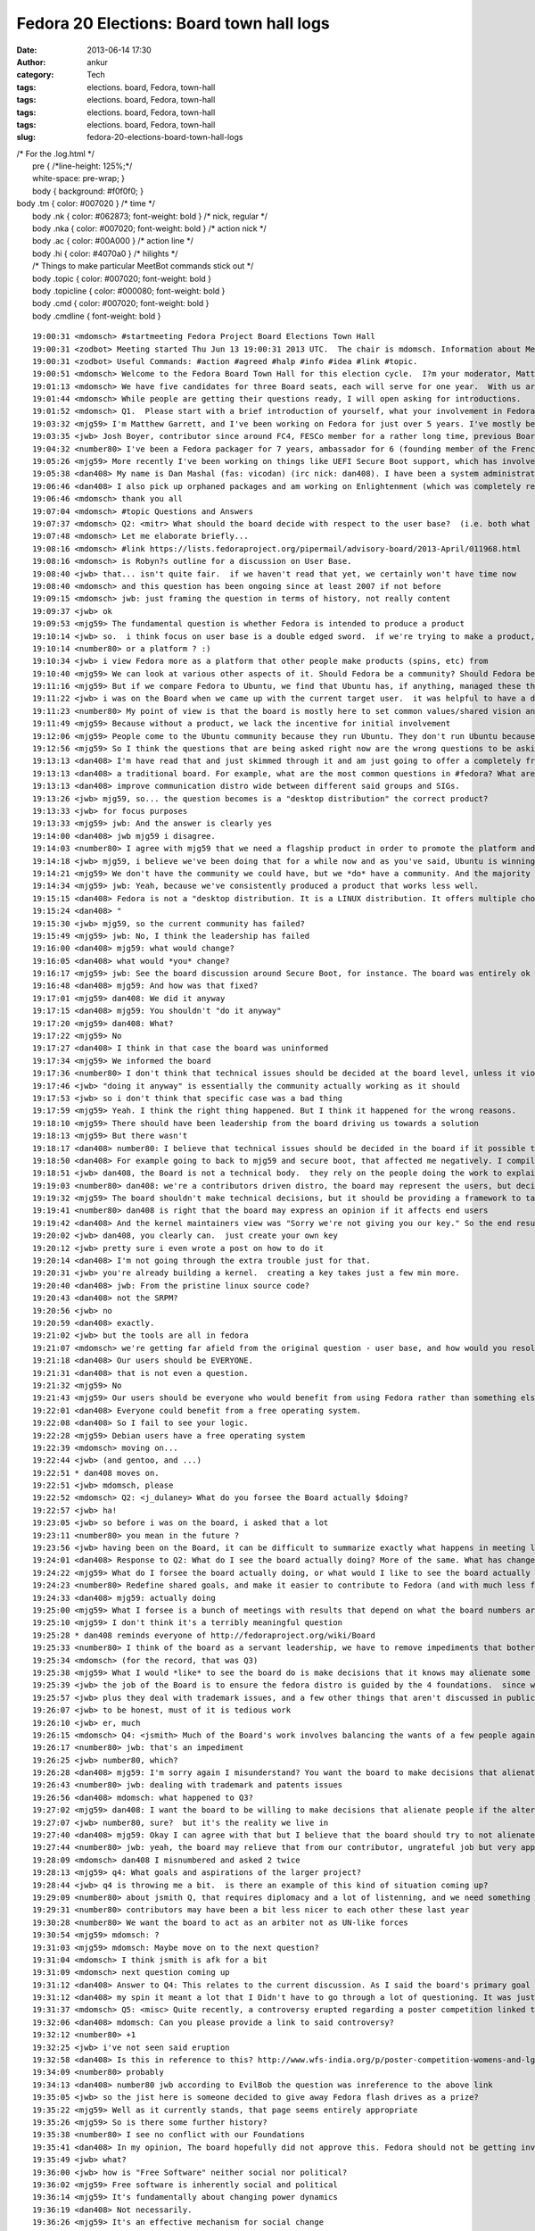 Fedora 20 Elections: Board town hall logs
#########################################
:date: 2013-06-14 17:30
:author: ankur
:category: Tech
:tags: elections. board, Fedora, town-hall
:tags: elections. board, Fedora, town-hall
:tags: elections. board, Fedora, town-hall
:tags: elections. board, Fedora, town-hall
:slug: fedora-20-elections-board-town-hall-logs

| /\* For the .log.html \*/
|  pre { /\*line-height: 125%;\*/
|  white-space: pre-wrap; }
|  body { background: #f0f0f0; }

| body .tm { color: #007020 } /\* time \*/
|  body .nk { color: #062873; font-weight: bold } /\* nick, regular \*/
|  body .nka { color: #007020; font-weight: bold } /\* action nick \*/
|  body .ac { color: #00A000 } /\* action line \*/
|  body .hi { color: #4070a0 } /\* hilights \*/
|  /\* Things to make particular MeetBot commands stick out \*/
|  body .topic { color: #007020; font-weight: bold }
|  body .topicline { color: #000080; font-weight: bold }
|  body .cmd { color: #007020; font-weight: bold }
|  body .cmdline { font-weight: bold }

::

    19:00:31 <mdomsch> #startmeeting Fedora Project Board Elections Town Hall
    19:00:31 <zodbot> Meeting started Thu Jun 13 19:00:31 2013 UTC.  The chair is mdomsch. Information about MeetBot at http://wiki.debian.org/MeetBot.
    19:00:31 <zodbot> Useful Commands: #action #agreed #halp #info #idea #link #topic.
    19:00:51 <mdomsch> Welcome to the Fedora Board Town Hall for this election cycle.  I?m your moderator, Matt Domsch, former board member.  Everyone (including candidates) may pose questions in #fedora-townhall-public.  I will take the questions and pose them to the candidates, assigning a number to each question to keep answers collated.  Candidates, please answer in parallel, completing your answer with ?EOF?.
    19:01:13 <mdomsch> We have five candidates for three Board seats, each will serve for one year.  With us are Josh Boyer (jwb), Matthew Garrett (mjg59), Ha?kel Gu?mar (number80), and Dan Mashal (dan408).  Eric Christensen (sparks) sends his regrets as he has another obligation at this hour.  $DAYJOB schedule conflicts are to be expected for all Fedora volunteers, including Board members, please do not hold this against any candidate.
    19:01:44 <mdomsch> While people are getting their questions ready, I will open asking for introductions.
    19:01:52 <mdomsch> Q1.  Please start with a brief introduction of yourself, what your involvement in Fedora has been to date, and what you think makes you an excellent candidate for the Board.
    19:03:32 <mjg59> I'm Matthew Garrett, and I've been working on Fedora for just over 5 years. I've mostly been involved in kernel and hardware support, working on the lower levels of the software stack, but I have some small contributions to desktop code as well.
    19:03:35 <jwb> Josh Boyer, contributor since around FC4, FESCo member for a rather long time, previous Board member.  I come from an engineering background and have served on multiple Fedora committees and teams, so I have a wide array of experience with most things Fedora.  I do, however, suck at art and GUI stuff, so i haven't been on the design team ;)
    19:04:32 <number80> I've been a Fedora packager for 7 years, ambassador for 6 (founding member of the French Team, etc.). I'm a serial patcher on many FOSS projects.
    19:05:26 <mjg59> More recently I've been working on things like UEFI Secure Boot support, which has involved a lot of negotiation, collaboration and political work with lawyers, developers and managers at various companies. Finding a solution that left people as happy as possible was a significant job, and I think that the work involved there maps quite nicely to the skills required to be an effective board member.
    19:05:38 <dan408> My name is Dan Mashal (fas: vicodan) (irc nick: dan408). I have been a system administrator for over 10 years for various companies. I have been Fedora for as long as I remember and love it. I maintain MATE and co-Cinnamon desktops, the new MATE-Compiz spin introduced in Fedora 19, active member of the QA and Ambassador teams, active package reviewer.
    19:06:46 <dan408> I also pick up orphaned packages and am working on Enlightenment (which was completely rewritten) for Fedora 20. I do many package reviews and also end user IRC support in #fedora as well.
    19:06:46 <mdomsch> thank you all
    19:07:04 <mdomsch> #topic Questions and Answers
    19:07:37 <mdomsch> Q2: <mitr> What should the board decide with respect to the user base?  (i.e. both what is the question to be decided, and what is your answer?)
    19:07:48 <mdomsch> Let me elaborate briefly...
    19:08:16 <mdomsch> #link https://lists.fedoraproject.org/pipermail/advisory-board/2013-April/011968.html
    19:08:16 <mdomsch> is Robyn?s outline for a discussion on User Base.
    19:08:40 <jwb> that... isn't quite fair.  if we haven't read that yet, we certainly won't have time now
    19:08:40 <mdomsch> and this question has been ongoing since at least 2007 if not before
    19:09:15 <mdomsch> jwb: just framing the question in terms of history, not really content
    19:09:37 <jwb> ok
    19:09:53 <mjg59> The fundamental question is whether Fedora is intended to produce a product
    19:10:14 <jwb> so.  i think focus on user base is a double edged sword.  if we're trying to make a product, then it's great to know who you're making it for.  if we're trying to make a platform, then it's less relevant
    19:10:14 <number80> or a platform ? :)
    19:10:34 <jwb> i view Fedora more as a platform that other people make products (spins, etc) from
    19:10:40 <mjg59> We can look at various other aspects of it. Should Fedora be a community? Should Fedora be a place where people can engage in worthwhile technical experimentation? Should it be easy to build things on top of Fedora?
    19:11:16 <mjg59> But if we compare Fedora to Ubuntu, we find that Ubuntu has, if anything, managed these things better than we have
    19:11:22 <jwb> i was on the Board when we came up with the current target user.  it was helpful to have a direction and someone to aim marketing at.  i'm not sure it's really done anything for the technical side of the distro
    19:11:23 <number80> My point of view is that the board is mostly here to set common values/shared vision and a guarantee that contributors may do as they please
    19:11:49 <mjg59> Because without a product, we lack the incentive for initial involvement
    19:12:06 <mjg59> People come to the Ubuntu community because they run Ubuntu. They don't run Ubuntu because they want to join the Ubuntu community.
    19:12:56 <mjg59> So I think the questions that are being asked right now are the wrong questions to be asking. A community is worthless without users to serve. We don't gain users unless we concentrate on producing a product.
    19:13:13 <dan408> I'm have read that and just skimmed through it and am just going to offer a completely fresh opinion here. Lots of things have changed since then. For example the feature process has changed. I believe that the board's goal is to make sure end users and contributors are happy from all walks of life. That means the board should over see all aspects of Fedora. That is the definition of
    19:13:13 <dan408> a traditional board. For example, what are the most common questions in #fedora? What are the most common packaging questions for new packagers? How can we make creating your first package and getting reviewed/sponsored easier? The board should look at all SIGs and groups and see if there is any help they can provide to those groups to help them operate better. The board should also
    19:13:13 <dan408> improve communication distro wide between different said groups and SIGs.
    19:13:26 <jwb> mjg59, so... the question becomes is a "desktop distribution" the correct product?
    19:13:33 <jwb> for focus purposes
    19:13:33 <mjg59> jwb: And the answer is clearly yes
    19:14:00 <dan408> jwb mjg59 i disagree.
    19:14:03 <number80> I agree with mjg59 that we need a flagship product in order to promote the platform and our community but i believe that is the role of the contributors (and ultimately the fesco) to decide what shape should take that product
    19:14:18 <jwb> mjg59, i believe we've been doing that for a while now and as you've said, Ubuntu is winning by larger margins there
    19:14:21 <mjg59> We don't have the community we could have, but we *do* have a community. And the majority of those community members use Fedora as a desktop operating system.
    19:14:34 <mjg59> jwb: Yeah, because we've consistently produced a product that works less well.
    19:15:15 <dan408> Fedora is not a "desktop distribution. It is a LINUX distribution. It offers multiple choices of desktops. It gives you the choice of having no desktop at all. You can run Fedora as a server, firewall, router, desktop, build machine, anything. That's the beauty of it.
    19:15:24 <dan408> "
    19:15:30 <jwb> mjg59, so the current community has failed?
    19:15:49 <mjg59> jwb: No, I think the leadership has failed
    19:16:00 <dan408> mjg59: what would change?
    19:16:05 <dan408> what would *you* change?
    19:16:17 <mjg59> jwb: See the board discussion around Secure Boot, for instance. The board was entirely ok with the idea of releasing a distribution that normal people would be unable to install on new computers.
    19:16:48 <dan408> mjg59: And how was that fixed?
    19:17:01 <mjg59> dan408: We did it anyway
    19:17:15 <dan408> mjg59: You shouldn't "do it anyway"
    19:17:20 <mjg59> dan408: What?
    19:17:22 <mjg59> No
    19:17:27 <dan408> I think in that case the board was uninformed
    19:17:34 <mjg59> We informed the board
    19:17:36 <number80> I don't think that technical issues should be decided at the board level, unless it violates Fedora Foundations or technical boards failed to resolve them
    19:17:46 <jwb> "doing it anyway" is essentially the community actually working as it should
    19:17:53 <jwb> so i don't think that specific case was a bad thing
    19:17:59 <mjg59> Yeah. I think the right thing happened. But I think it happened for the wrong reasons.
    19:18:10 <mjg59> There should have been leadership from the board driving us towards a solution
    19:18:13 <mjg59> But there wasn't
    19:18:17 <dan408> number80: I believe that technical issues should be decided in the board if it possible that it could frustrate end users.
    19:18:50 <dan408> For example going to back to mjg59 and secure boot, that affected me negatively. I compiled a kernel manually on a UEFI  / secureboot system and I completely hosed my system.
    19:18:51 <jwb> dan408, the Board is not a technical body.  they rely on the people doing the work to explain the issues
    19:19:03 <number80> dan408: we're a contributors driven distro, the board may represent the users, but decisions should be taken by the contributors
    19:19:32 <mjg59> The board shouldn't make technical decisions, but it should be providing a framework to target those technical decisions
    19:19:41 <number80> dan408 is right that the board may express an opinion if it affects end users
    19:19:42 <dan408> And the kernel maintainers view was "Sorry we're not giving you our key." So the end result was actually a failure on your part. That taught me the lesson of dont install fedora with uefi and secureboot because I wont be able to compile a custom kernel.
    19:20:02 <jwb> dan408, you clearly can.  just create your own key
    19:20:12 <jwb> pretty sure i even wrote a post on how to do it
    19:20:14 <dan408> I'm not going through the extra trouble just for that.
    19:20:31 <jwb> you're already building a kernel.  creating a key takes just a few min more.
    19:20:40 <dan408> jwb: From the pristine linux source code?
    19:20:43 <dan408> not the SRPM?
    19:20:56 <jwb> no
    19:20:59 <dan408> exactly.
    19:21:02 <jwb> but the tools are all in fedora
    19:21:07 <mdomsch> we're getting far afield from the original question - user base, and how would you resolve the outstanding question of "what should our users be"
    19:21:18 <dan408> Our users should be EVERYONE.
    19:21:31 <dan408> that is not even a question.
    19:21:32 <mjg59> No
    19:21:43 <mjg59> Our users should be everyone who would benefit from using Fedora rather than something else
    19:22:01 <dan408> Everyone could benefit from a free operating system.
    19:22:08 <dan408> So I fail to see your logic.
    19:22:28 <mjg59> Debian users have a free operating system
    19:22:39 <mdomsch> moving on...
    19:22:44 <jwb> (and gentoo, and ...)
    19:22:51 * dan408 moves on.
    19:22:51 <jwb> mdomsch, please
    19:22:52 <mdomsch> Q2: <j_dulaney> What do you forsee the Board actually $doing?
    19:22:57 <jwb> ha!
    19:23:05 <jwb> so before i was on the board, i asked that a lot
    19:23:11 <number80> you mean in the future ?
    19:23:56 <jwb> having been on the Board, it can be difficult to summarize exactly what happens in meeting logs and such
    19:24:01 <dan408> Response to Q2: What do I see the board actually doing? More of the same. What has changed since the last election? Not much.
    19:24:22 <mjg59> What do I forsee the board actually doing, or what would I like to see the board actually doing?
    19:24:23 <number80> Redefine shared goals, and make it easier to contribute to Fedora (and with much less flame)
    19:24:33 <dan408> mjg59: actually doing
    19:25:00 <mjg59> What I forsee is a bunch of meetings with results that depend on what the board numbers are motivated by
    19:25:10 <mjg59> I don't think it's a terribly meaningful question
    19:25:28 * dan408 reminds everyone of http://fedoraproject.org/wiki/Board
    19:25:33 <number80> I think of the board as a servant leadership, we have to remove impediments that bother our contributors and help to make it rocks
    19:25:34 <mdomsch> (for the record, that was Q3)
    19:25:38 <mjg59> What I would *like* to see the board do is make decisions that it knows may alienate some people
    19:25:39 <jwb> the job of the Board is to ensure the fedora distro is guided by the 4 foundations.  since we don't really deviate from that, it's hard to show where they've had to step in
    19:25:57 <jwb> plus they deal with trademark issues, and a few other things that aren't discussed in public
    19:26:07 <jwb> to be honest, must of it is tedious work
    19:26:10 <jwb> er, much
    19:26:15 <mdomsch> Q4: <jsmith> Much of the Board's work involves balancing the wants of a few people against the goals and aspirations of the larger project. What is your view with regards to this balance, and how to find that balance when conflicts arise?
    19:26:17 <number80> jwb: that's an impediment
    19:26:25 <jwb> number80, which?
    19:26:28 <dan408> mjg59: I'm sorry again I misunderstand? You want the board to make decisions that alienate people?
    19:26:43 <number80> jwb: dealing with trademark and patents issues
    19:26:56 <dan408> mdomsch: what happened to Q3?
    19:27:02 <mjg59> dan408: I want the board to be willing to make decisions that alienate people if the alternative is not to make decisions at all
    19:27:07 <jwb> number80, sure?  but it's the reality we live in
    19:27:40 <dan408> mjg59: Okay I can agree with that but I believe that the board should try to not alienate people, yes tough decisions must be made for the greater good. I agree.
    19:27:44 <number80> jwb: yeah, the board may relieve that from our contributor, ungrateful job but very appreciated
    19:28:09 <mdomsch> dan408 I misnumbered and asked 2 twice
    19:28:13 <mjg59> q4: What goals and aspirations of the larger project?
    19:28:44 <jwb> q4 is throwing me a bit.  is there an example of this kind of situation coming up?
    19:29:09 <number80> about jsmith Q, that requires diplomacy and a lot of listenning, and we need something like a Zen of the Fedora contributor
    19:29:31 <number80> contributors may have been a bit less nicer to each other these last year
    19:30:28 <number80> We want the board to act as an arbiter not as UN-like forces
    19:30:54 <mjg59> mdomsch: ?
    19:31:03 <mjg59> mdomsch: Maybe move on to the next question?
    19:31:04 <mdomsch> I think jsmith is afk for a bit
    19:31:09 <mdomsch> next question coming up
    19:31:12 <dan408> Answer to Q4: This relates to the current discussion. As I said the board's primary goal to keep Fedora moving forward and prevent it from taking any steps back. To clarify, I personally believe the board shouldn't alienate ANYONE. In fact, I as a contributor I have found to be quite welcoming and I enjoy attending the public board meetings. I appreciated their unanimous approval of
    19:31:12 <dan408> my spin it meant a lot that I Didn't have to go through a lot of questioning. It was just approved because all the processes were followed and everyone saw the benefit of having the MATE-Compiz spin included with Fedora.
    19:31:37 <mdomsch> Q5: <misc> Quite recently, a controversy erupted regarding a poster competition linked to Fedora and Mozilla erupted. Provided you know what was this about, how would have you handled the case as part of the board ?
    19:32:06 <dan408> mdomsch: Can you please provide a link to said controversy?
    19:32:12 <number80> +1
    19:32:25 <jwb> i've not seen said eruption
    19:32:58 <dan408> Is this in reference to this? http://www.wfs-india.org/p/poster-competition-womens-and-lgbt-issues
    19:34:09 <number80> probably
    19:34:13 <dan408> number80 jwb according to EvilBob the question was inreference to the above link
    19:35:05 <jwb> so the jist here is someone decided to give away Fedora flash drives as a prize?
    19:35:22 <mjg59> Well as it currently stands, that page seems entirely appropriate
    19:35:26 <mjg59> So is there some further history?
    19:35:38 <number80> I see no conflict with our Foundations
    19:35:41 <dan408> In my opinion, The board hopefully did not approve this. Fedora should not be getting involved in social or politicial issues whatsoever.
    19:35:49 <jwb> what?
    19:36:00 <jwb> how is "Free Software" neither social nor political?
    19:36:02 <mjg59> Free software is inherently social and political
    19:36:14 <mjg59> It's fundamentally about changing power dynamics
    19:36:19 <dan408> Not necessarily.
    19:36:26 <mjg59> It's an effective mechanism for social change
    19:36:38 <number80> I understand that it might not please some of our community but it's about FOSS promotion
    19:36:49 <dan408> I agree with that, but this is in regards to sexual preference and gender issues
    19:37:08 <jwb> at any rate, i don't believe the Board has any recourse here if it is an unmodified Fedora release.
    19:37:21 <number80> And it's not linked to controversial matters like racism, women rights denial
    19:37:35 <mjg59> Oh what
    19:37:37 <dan408> Do not get me wrong, I believe that everyone should have the freedom for sexual preference and equal rights for women
    19:37:55 <mjg59> You can't divorce these things
    19:38:11 <mjg59> Free software is about personal freedom
    19:38:28 <mjg59> It's inherently the same thing as sexual freedom
    19:38:39 <mdomsch> Q6: <notting> Various studies have shown Fedora's active contributor base to be shrinking. Do you feel that this is a problem,, and if so, how would you combat it?
    19:38:40 <mjg59> You can't be in favour of one and against the other
    19:38:43 <dan408> mjg59: That is out of the scope of what Fedora needs to worry about.
    19:38:48 <mjg59> dan408: Oh no, it's really not
    19:39:02 <number80> Q6: yes it is, it's an HUGE one
    19:39:15 <mjg59> q6: Why would anyone contribute to Fedora?
    19:39:17 <jwb> ignoring that, i'm not sure usage of a Fedora prize is implying Fedora sponsorship or promotion of the idea
    19:39:44 <number80> I feel that Fedora community is a lot less friendlier than before, and that we have no more ass-kicking goals
    19:39:45 <jwb> it can be construed that way, but the Board could ask the person to reword it or something along those lines
    19:39:48 <mjg59> Ubuntu was an attractive thing for people to involve themselves with
    19:40:16 <mjg59> Because it meant they were associated with something that got press and which they saw actual real people running
    19:40:21 <number80> We need to work on new contributors mentoring and make them feel welcomed
    19:40:46 <mjg59> And now that's less attractive because it seems like contributing to Ubuntu is just helping Canonical make money
    19:40:46 <dan408> Answer to Q6: It's not just the contributor base that's shrinking. It's the user base too. Do I feel that this is a problem? Yes. It is currently pretty hard to combat. There are decisions that are currently made with out community approval. See Anaconda in Fedora 18. See Gnome 3 in Fedora 15.
    19:40:47 <number80> and help the community to set new ambitious goals
    19:41:11 <mjg59> But it's always seemed that way for Fedora
    19:41:18 <number80> dan408: I disagree about the GNOME3 part
    19:41:29 <dan408> number80: Tell that to every MATE and Cinnamon user.
    19:41:31 <mjg59> The public perception is that Fedora is just a vehicle for getting work done on RHEL
    19:41:42 <mdomsch> I would conjecture that the declining contributor base, and the stagnent to declining user base, are related.  Would you agree or disagree, and why?
    19:41:49 <number80> dan408: there are more users of GNOME3 than both MATE and Cinnamon
    19:41:52 <dan408> mjg59: Currently that's not a perception. It's a fact.
    19:42:05 <mjg59> And by concentrating on the Fedora community, we do nothing to dissuade people from believing that
    19:42:09 <dan408> number80: MATE is brand new, and was forked out of necessity.
    19:42:47 <number80> mjg59: I think that RH CTO has helped to spread that myth, that's why we need a strong board to voice our community about these matters
    19:42:47 <mjg59> "Come work on Fedora! You'll get to hang out with some cool people, but the only people who'll actually run what you produce will be paying Red Hat for it!"
    19:42:50 <dan408> number80: Gnome is how old? MATE 1.6 was just released in April 2013. The entire project is barely over a year old.
    19:43:15 <jwb> mjg59, so you're saying we need to grow a user base before we grow a contributor base
    19:43:18 <mjg59> jwb: Yes
    19:43:23 <jwb> clearly related, sure
    19:43:27 <dan408> jwb: absolutely
    19:43:28 <mjg59> And we don't grow a user base unless we actually concentrate on producing a product
    19:43:35 <number80> dan408: i disagree about that, but it's not the right place to discuss this (i would gladly share a beer with you to discuss about that later :) )
    19:43:36 <dan408> every contributor is a user too.
    19:43:42 <dan408> number80: sure
    19:44:19 <dan408> last point in regards to G3, almost all of #Fedora end user IRC support do not run Gnome 3.
    19:44:55 <number80> I think that the board should also spend more time communicating about the project
    19:45:07 <mjg59> So, what should the board do:
    19:45:14 <mjg59> 1) Define a specific Fedora product
    19:45:19 <mjg59> 2) Market that
    19:45:22 <dan408> in regards to Anaconda. It is currently the buggiest "package" in Fedora, and what caused Fedora 18 to miss its schedule. It is currently what 95% of the F19 final blocker bugs are opened on.
    19:45:24 <mjg59> 3) Profit
    19:45:41 <mjg59> dan408: The Anaconda changes went through the entire community approval process
    19:45:42 <number80> mjg59: s/define/help the community to define/
    19:45:45 <dan408> mjg59: Fedora is not for profit.
    19:45:52 <number80> the board is no dictatorship
    19:46:04 <jwb> Profit in the growth sense, not monetary i would assume
    19:46:07 <mjg59> number80: The community will not be guided to a decision. We've seen that.
    19:46:40 <number80> mjg59: I remember a wonderful FPL (who works at Amazon actually) who reached that ;)
    19:46:45 <mdomsch> Q7 is related: <gholms> Do you have any thoughts on Fedora outreach into new communities of interest?  What communities come to mind?  How can Fedora become involved?
    19:47:11 <jwb> i'm still not sure focusing on a single product is the right solution.  companies diversify for growth reasons
    19:47:32 <mjg59> jwb: Companies don't try to sell fifteen different things into the same market
    19:47:41 <jwb> mjg59, true.  they go after different markets
    19:47:49 <jwb> but they don't do it with a _single_ product
    19:47:51 <number80> Most Fedora contributors favor the platform over the product, so we need to be supportive of the SIG
    19:48:11 <dan408> Answer to Q7: We need to out reach to more universities and expand the Red Hat internship program. If "new blood" is what we're after, then let's get "new blood", literally. At the colleges.
    19:48:26 <mjg59> Hey, I actually agree with dan408 for once
    19:48:32 <number80> +1
    19:48:34 <mjg59> College outreach is important
    19:48:48 <mjg59> But, again, why would people at college contribute to Fedora rather than anything else?
    19:48:49 <dan408> Continued answer to Q7: We need to reach out to Comp Sci departments and ask them why they are not running Fedora.
    19:49:03 <mjg59> And let's not limit ourselves to CS
    19:49:07 <jwb> i actually think college is one level too high
    19:49:08 <dan408> We need to go to college campuses and pass out multi live media
    19:49:17 <number80> we should build training materials and work in hand with ambassadors on that issue
    19:49:27 <jwb> local high schools are a much more impressionable and relevant target
    19:49:30 <dan408> We need to actually get off our computers and talk to people about Fedora!
    19:49:44 <dan408> This is what being an Ambassador is all about!
    19:50:03 <number80> I think that the ARM gang have impressive tools for that goal ;)
    19:50:03 <jwb> they're strapped for cash, students like doing "different" things, and it ties in with all kinds of other out-reach programs
    19:50:04 <dan408> The problem with the Ambassador program is that it is focused on events, not the real life community.
    19:50:14 <mjg59> So going back to Ubuntu again, one of the massively attractive aspects of its early marketing was that it was about humanity. It appealed to people's desires for social change.
    19:50:52 <number80> dan408: right, but as an ambassador, most of my job has been to build my local community (town, region, nation levels)
    19:51:01 <dan408> When I first joined the Ambassador program my first question was WHY are we spending time and effort preaching Fedora at Linux conferences? It's like going to CES and sell your brand of TV
    19:51:06 <mjg59> Talking about Fedora as software doesn't help a great deal there
    19:51:27 <dan408> number80: different regions in the Ambassador program face different isues and different approaches to tackling them.
    19:51:40 <number80> dan408: right
    19:52:05 <mdomsch> Q8: <pjones> How do you see the relationship between the board and FESCo? (and what distinguishes their responsibilities and authority)
    19:52:17 <number80> mjg59: do you suggest that we work with other projects or companies to create new use ? (ie: Fedora Phone ?)
    19:52:39 <mjg59> number80: What would Fedora Phone even be?
    19:52:39 <dan408> mjg59: You don't talk about Fedora as software. You go to a comp sci major and tell him why he should run Fedora (i.e. newest versions of perl, python, knowing Fedora helps them know RHEL which is what is being widely used in the corporate world)
    19:53:20 <mjg59> dan408: And then they tell you that they're doing all their software development on OS X because that's what all their Heroku howtos talk about
    19:53:43 <number80> mjg59: that could be an awesome goal if we find a partner, but that would be the job of the community to decide which road to take
    19:53:59 <jwb> q8: i view the relationship as very weak.  that isn't a bad thing.  FESCo is charged with making sure the distribution is technically viable, stable, and competent.  the Board theoretically provides oversight, but that is rarely needed
    19:54:05 <mjg59> FESCo make technical decisions. The decisions should align with the board's guidance about the goals of the project.
    19:54:08 <number80> Q8: Fesco is the ultimate authority for technical issues, period
    19:54:16 <dan408> Answer to Q8: I see FESCo as one of THE MOST important groups in Fedora and the board and FESCo should be actively involved with each other. People have suggested to me to run for FESCo. I do not feel qualified because I do not feel I am on the same technical level as the current members for FESCo.
    19:55:03 <number80> The board should only intervene for legal/patent/trademark issues or voice the larger community in some topics (but the decision should be taken by the fesco)
    19:55:40 <mdomsch> one last question before we're out of time
    19:55:42 <dan408> FESCo can dissect extremely technical issues and explain them to the board when needed if and when a board decision is needed.
    19:55:52 <mdomsch> Q9: <kalev> The stable Fedora releases are currently receiving a lot of updates; some of them are bug fixes, some are feature updates.  Do you feel the current situation is appropriate?  Should we strive to do more / less feature updates for stable Fedora releases?
    19:56:22 <jwb> this question comes up every election, for every group
    19:56:26 <mjg59> So, for instance, if the board (with whatever project involvement) had decided that the priority for stable Fedora releases should be stability rather than feature updates, and Fesco voted to remove all karma requirements from stable updates, I think that would be a case where the board should discuss Fesco's decisions
    19:56:28 <number80> we have a stable policy and a QA team for that stuff, but our QA team is man-lacking
    19:56:57 <number80> mjg59: discuss but not take the decision
    19:57:07 <jwb> i think we need to look at delivering updates differently.  clearly telling people "less updates" hasn't worked for the past 3 years
    19:57:45 <number80> the board represents the whole community, the fesco the contributors, I believe that "he who does, should decide"
    19:57:48 <mjg59> The argument is that having feature updates in stable releases gives us an advantage over Ubuntu because people can get the latest version of code
    19:57:54 <dan408> Answer to Q9: It depends. For MATE Desktop it was absolutely appropriate. I pushed MATE Desktop 1.6 to Fedora 17/18. I did not notice many bugs being filed in regards to this. Users got an updated MATE Desktop without having to upgrade Fedora. It keeps the branches of the MATE Desktop packages in sync.
    19:58:16 <dan408> For things like the Kernel you quite obviously are on a slippery slope there.
    19:58:16 <mjg59> But what actually happens in Ubuntu is that someone sets up a PPA with newer versions and people get to make that choice themselves
    19:58:42 <number80> mjg59: maybe we should give more attention to copr
    19:58:43 <mjg59> So I don't think feature updates provide a compelling reason for people to run Fedora
    19:59:03 <jwb> fwiw, the kernel team does try and limit update frequency as a release gets older
    19:59:09 <dan408> mjg59: ACtually it does.
    19:59:19 <mjg59> number80: Yup. I actually think that should be a priority. It'd provide a technical mechanism for relieving community tension.
    19:59:26 <dan408> mjg59: MATE Desktop is still not officially included in Ubuntu or Debian.
    19:59:35 <dan408> it is officially included in Fedora
    19:59:49 <dan408> This has brought Gnome 3 abandoners of Fedora back.
    20:00:06 <dan408> believe it or not, it's the truth.
    20:00:17 <mjg59> (citation needed)
    20:00:23 <jwb> great.  that doesn't mean it's because of UPDATES
    20:00:36 <jwb> that's content
    20:00:50 <number80> I think that stability vs features brings (again) another question: platform or product ?
    20:01:12 <mjg59> People are only interested in a building a platform to the extent that it allows them to build their own product
    20:01:15 <number80> if we had a single product, stability would obviously come first
    20:01:21 <mdomsch> number80: we will let the next board decide that question then :-)
    20:01:24 <mdomsch> #topic Wrapup
    20:01:40 <mdomsch> with that, thank you to all our candidates for your time today
    20:01:45 <jwb> lots of overlap in the questions
    20:01:48 <dan408> Thank you mdomsch for hosting.
    20:02:20 <mdomsch> and to the Fedora members who posted great questions and spurred on lively debate.  I hope the answers here will help enlighten your choice for voting.
    20:02:33 <number80> thank mdomsch for hosting, FranciscoD for organizing, my fellow candidates and our awesome community
    20:02:45 <mjg59> Yeah, thanks to everyone who put effort into this
    20:03:03 <mdomsch> #endmeeting

